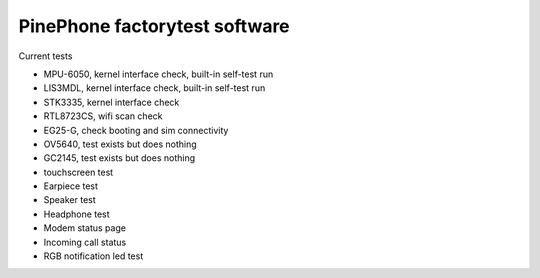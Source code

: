 PinePhone factorytest software
==============================

Current tests

* MPU-6050, kernel interface check, built-in self-test run
* LIS3MDL, kernel interface check, built-in self-test run
* STK3335, kernel interface check
* RTL8723CS, wifi scan check
* EG25-G, check booting and sim connectivity
* OV5640, test exists but does nothing
* GC2145, test exists but does nothing
* touchscreen test
* Earpiece test
* Speaker test
* Headphone test
* Modem status page
* Incoming call status
* RGB notification led test